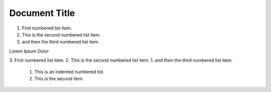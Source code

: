 ==============
Document Title
==============

1.  First numbered list item.
2.  This is the second numbered list item.
#.  and then the third numbered list item.

Lorem Ipsum Dolor

3.  First numbered list item.
2.  This is the second numbered list item.
1.  and then the third numbered list item.

    1. This is an indented numbered list.
    #. This is the second item.
